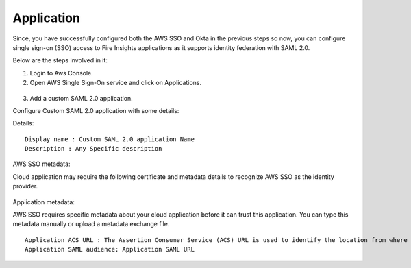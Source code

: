 Application
=======

Since, you have successfully configured both the AWS SSO and Okta in the previous steps so now, you can configure single sign-on (SSO) access to Fire Insights applications as it supports identity federation with SAML 2.0.

Below are the steps involved in it:

1. Login to Aws Console.
2. Open AWS Single Sign-On service and click on Applications.

.. figure:: ../../../_assets/configuration/aws-sso/aws_sso_app.PNG
   :alt: aws sso
   :width: 60%

3. Add a custom SAML 2.0 application.

Configure Custom SAML 2.0 application with some details:

Details:
::

    Display name : Custom SAML 2.0 application Name
    Description : Any Specific description

.. figure:: ../../../_assets/configuration/aws-sso/aws_details.PNG
   :alt: aws sso
   :width: 60%

AWS SSO metadata:

Cloud application may require the following certificate and metadata details to recognize AWS SSO as the identity provider.

.. figure:: ../../../_assets/configuration/aws-sso/aws_metdata.PNG
   :alt: aws sso
   :width: 60%

Application metadata:

AWS SSO requires specific metadata about your cloud application before it can trust this application. You can type this metadata manually or upload a metadata exchange file.

::

    Application ACS URL : The Assertion Consumer Service (ACS) URL is used to identify the location from where the service provider accepts SAML assertions.
    Application SAML audience: Application SAML URL

.. figure:: ../../../_assets/configuration/aws-sso/aws_acs.PNG
   :alt: aws sso
   :width: 60%    

